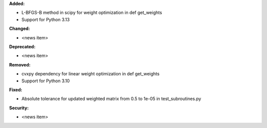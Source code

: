 **Added:**

* L-BFGS-B method in scipy for weight optimization in def get_weights
* Support for Python 3.13

**Changed:**

* <news item>

**Deprecated:**

* <news item>

**Removed:**

* cvxpy dependency for linear weight optimization in def get_weights
* Support for Python 3.10

**Fixed:**

* Absolute tolerance for updated weighted matrix from 0.5 to 1e-05 in test_subroutines.py

**Security:**

* <news item>

